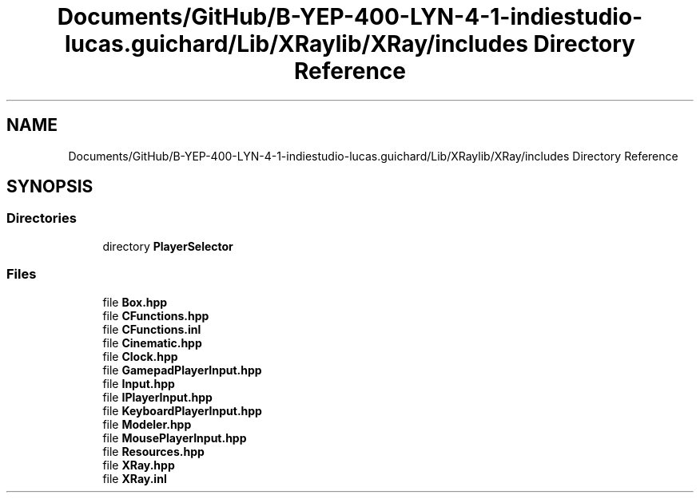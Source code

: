 .TH "Documents/GitHub/B-YEP-400-LYN-4-1-indiestudio-lucas.guichard/Lib/XRaylib/XRay/includes Directory Reference" 3 "Mon Jun 21 2021" "Version 2.0" "Bomberman" \" -*- nroff -*-
.ad l
.nh
.SH NAME
Documents/GitHub/B-YEP-400-LYN-4-1-indiestudio-lucas.guichard/Lib/XRaylib/XRay/includes Directory Reference
.SH SYNOPSIS
.br
.PP
.SS "Directories"

.in +1c
.ti -1c
.RI "directory \fBPlayerSelector\fP"
.br
.in -1c
.SS "Files"

.in +1c
.ti -1c
.RI "file \fBBox\&.hpp\fP"
.br
.ti -1c
.RI "file \fBCFunctions\&.hpp\fP"
.br
.ti -1c
.RI "file \fBCFunctions\&.inl\fP"
.br
.ti -1c
.RI "file \fBCinematic\&.hpp\fP"
.br
.ti -1c
.RI "file \fBClock\&.hpp\fP"
.br
.ti -1c
.RI "file \fBGamepadPlayerInput\&.hpp\fP"
.br
.ti -1c
.RI "file \fBInput\&.hpp\fP"
.br
.ti -1c
.RI "file \fBIPlayerInput\&.hpp\fP"
.br
.ti -1c
.RI "file \fBKeyboardPlayerInput\&.hpp\fP"
.br
.ti -1c
.RI "file \fBModeler\&.hpp\fP"
.br
.ti -1c
.RI "file \fBMousePlayerInput\&.hpp\fP"
.br
.ti -1c
.RI "file \fBResources\&.hpp\fP"
.br
.ti -1c
.RI "file \fBXRay\&.hpp\fP"
.br
.ti -1c
.RI "file \fBXRay\&.inl\fP"
.br
.in -1c
